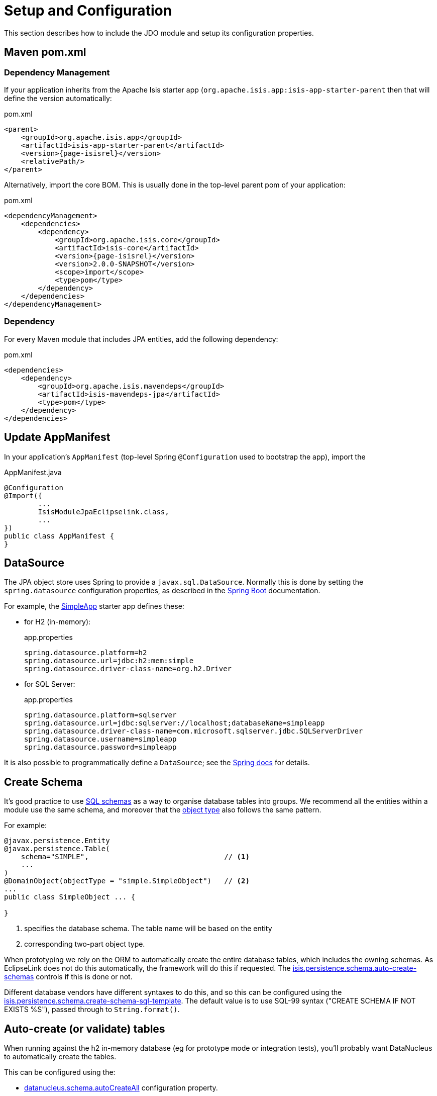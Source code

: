 = Setup and Configuration

:Notice: Licensed to the Apache Software Foundation (ASF) under one or more contributor license agreements. See the NOTICE file distributed with this work for additional information regarding copyright ownership. The ASF licenses this file to you under the Apache License, Version 2.0 (the "License"); you may not use this file except in compliance with the License. You may obtain a copy of the License at. http://www.apache.org/licenses/LICENSE-2.0 . Unless required by applicable law or agreed to in writing, software distributed under the License is distributed on an "AS IS" BASIS, WITHOUT WARRANTIES OR  CONDITIONS OF ANY KIND, either express or implied. See the License for the specific language governing permissions and limitations under the License.



This section describes how to include the JDO module and setup its configuration properties.


== Maven pom.xml

=== Dependency Management

If your application inherits from the Apache Isis starter app (`org.apache.isis.app:isis-app-starter-parent` then that will define the version automatically:

[source,xml,subs="attributes+"]
.pom.xml
----
<parent>
    <groupId>org.apache.isis.app</groupId>
    <artifactId>isis-app-starter-parent</artifactId>
    <version>{page-isisrel}</version>
    <relativePath/>
</parent>
----

Alternatively, import the core BOM.
This is usually done in the top-level parent pom of your application:

[source,xml,subs="attributes+"]
.pom.xml
----
<dependencyManagement>
    <dependencies>
        <dependency>
            <groupId>org.apache.isis.core</groupId>
            <artifactId>isis-core</artifactId>
            <version>{page-isisrel}</version>
            <version>2.0.0-SNAPSHOT</version>
            <scope>import</scope>
            <type>pom</type>
        </dependency>
    </dependencies>
</dependencyManagement>
----


=== Dependency

For every Maven module that includes JPA entities, add the following dependency:

[source,xml]
.pom.xml
----
<dependencies>
    <dependency>
        <groupId>org.apache.isis.mavendeps</groupId>
        <artifactId>isis-mavendeps-jpa</artifactId>
        <type>pom</type>
    </dependency>
</dependencies>
----


== Update AppManifest

In your application's `AppManifest` (top-level Spring `@Configuration` used to bootstrap the app), import the

[source,java]
.AppManifest.java
----
@Configuration
@Import({
        ...
        IsisModuleJpaEclipselink.class,
        ...
})
public class AppManifest {
}
----

== DataSource

The JPA object store uses Spring to provide a `javax.sql.DataSource`.
Normally this is done by setting the `spring.datasource` configuration properties, as described in the
link:https://docs.spring.io/spring-boot/docs/current/reference/html/spring-boot-features.html#boot-features-connect-to-production-database-configuration[Spring Boot] documentation.

For example, the xref:docs:starters:simpleapp.adoc[SimpleApp] starter app defines these:

* for H2 (in-memory):
+
[source,properties]
.app.properties
----
spring.datasource.platform=h2
spring.datasource.url=jdbc:h2:mem:simple
spring.datasource.driver-class-name=org.h2.Driver
----

* for SQL Server:
+
[source,properties]
.app.properties
----
spring.datasource.platform=sqlserver
spring.datasource.url=jdbc:sqlserver://localhost;databaseName=simpleapp
spring.datasource.driver-class-name=com.microsoft.sqlserver.jdbc.SQLServerDriver
spring.datasource.username=simpleapp
spring.datasource.password=simpleapp
----

It is also possible to programmatically define a `DataSource`; see the link:https://docs.spring.io/spring-boot/docs/current/reference/html/howto.html#howto-data-access[Spring docs] for details.


== Create Schema

It's good practice to use link:https://crate.io/docs/sql-99/en/latest/chapters/17.html#create-schema-statement[SQL schemas] as a way to organise database tables into groups.
We recommend all the entities within a module use the same schema, and moreover that the xref:refguide:applib:index/annotation/DomainObject.adoc#objectType[object type] also follows the same pattern.

For example:

[source,java]
----
@javax.persistence.Entity
@javax.persistence.Table(
    schema="SIMPLE",                                // <.>
    ...
)
@DomainObject(objectType = "simple.SimpleObject")   // <.>
...
public class SimpleObject ... {

}
----
<.> specifies the database schema.
The table name will be based on the entity
<.> corresponding two-part object type.

When prototyping we rely on the ORM to automatically create the entire database tables, which includes the owning schemas.
As EclipseLink does not do this automatically, the framework will do this if requested.
The xref:refguide:config:sections/isis.persistence.schema.adoc#isis.persistence.schema.auto-create-schemas[isis.persistence.schema.auto-create-schemas] controls if this is done or not.

Different database vendors have different syntaxes to do this, and so this can be configured using the xref:refguide:config:sections/isis.persistence.schema.adoc#isis.persistence.schema.create-schema-sql-template[isis.persistence.schema.create-schema-sql-template].
The default value is to use SQL-99 syntax ("CREATE SCHEMA IF NOT EXISTS %S"), passed through to `String.format()`.




== Auto-create (or validate) tables

When running against the h2 in-memory database (eg for prototype mode or integration tests), you'll probably want DataNucleus to automatically create the tables.

This can be configured using the:

* xref:refguide:config:sections/datanucleus.adoc#datanucleus.schema.auto-create-all[datanucleus.schema.autoCreateAll] configuration property.

Conversely, if running in production then you will probably use xref:userguide:flyway:about.adoc[Flyway] to manage database migrations.
In this case you'll just want to validate that the database table structure of the target database is in line with what DataNucleus expectss.

You can do this using the:

* xref:refguide:config:sections/datanucleus.adoc#datanucleus.schema.validate-all[datanucleus.schema.validateAll] configuration property.

This will fail-fast if there is a mismatch.


== Other Configuration Properties

Additional configuration properties for DataNucleus itself can be specified directly under the `datanucleus.` configuration key.

We recommend that some of these should be configured:

* disable xref:configuring/disabling-persistence-by-reachability.adoc[persistence by reachability]



See the xref:refguide:config:sections/datanucleus.adoc[datanucleus] section of the xref:refguide:config:about.adoc[Configuration Guide] for further details.


Furthermore, DataNucleus will search for various other XML mapping files, eg `mappings.jdo`.
A full list can be found http://www.datanucleus.org/products/datanucleus/jdo/metadata.html[here].

[IMPORTANT]
====
DataNucleus properties must be specified using `camelCase`, not `kebab-case`.

For example, use `datanucleus.schema.autoCreateAll` not `datanucleus.schema.auto-create-all`
====


[[persistence-xml]]
== `persistence.xml`

DataNucleus will for itself also read the `META-INF/persistence.xml`.
In theory this can hold mappings and even connection strings.
However, with Apache Isis we tend to use annotations instead and externalize connection strings. so its definition is extremely simply, specifying just the name of the "persistence unit".

Here's the one provided by the xref:docs:starters:simpleapp.adoc[SimpleApp] starter app:

[source,xml]
----
<?xml version="1.0" encoding="UTF-8" ?>
<persistence xmlns="http://java.sun.com/xml/ns/persistence"
    xmlns:xsi="http://www.w3.org/2001/XMLSchema-instance"
    xsi:schemaLocation="http://java.sun.com/xml/ns/persistence http://java.sun.com/xml/ns/persistence/persistence_1_0.xsd" version="1.0">

    <persistence-unit name="simple">
    </persistence-unit>
</persistence>
----

Normally all one needs to do is to change the `persistence-unit` name.

[TIP]
====
If you use Eclipse IDE on Windows then
xref:setupguide:eclipse:about.adoc#workaround-for-path-limits-the-dn-plugin-to-use-the-persistence-xml[note the importance] of the `persistence.xml` file to make DataNucleus enhancer work correctly.
====


See link:http://www.datanucleus.org/products/datanucleus/jdo/persistence.html#persistenceunit[DataNucleus' documentation] on `persistence.xml` to learn more.

